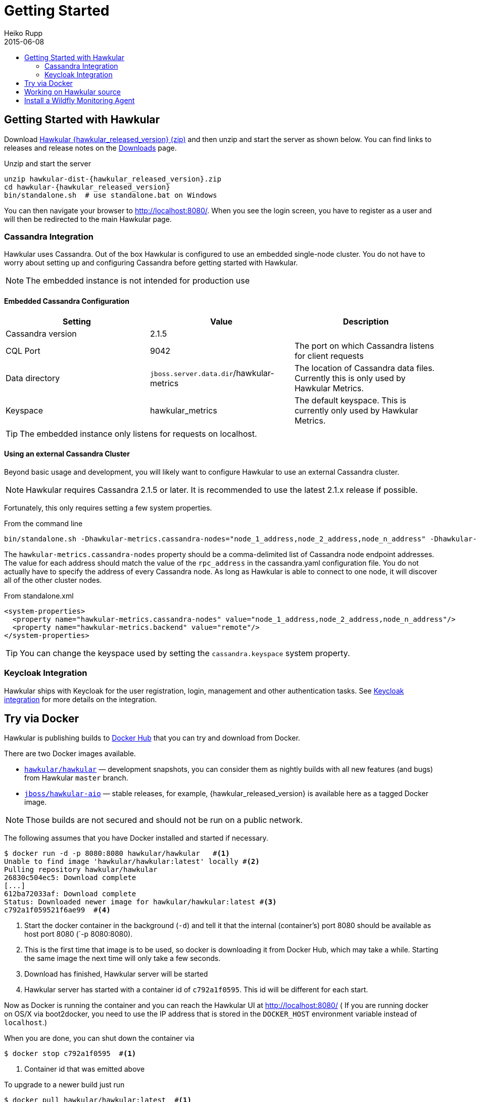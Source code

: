 = Getting Started
Heiko Rupp
2015-06-08
:description: How to get started with Hawkular
:jbake-type: page
:jbake-status: published
:icons: font
:toc: macro
:toc-title:

toc::[]

== Getting Started with Hawkular

Download
http://download.jboss.org/hawkular/hawkular/{hawkular_released_version}/hawkular-dist-{hawkular_released_version}.zip[Hawkular {hawkular_released_version} (zip)]
and then unzip and start the server as shown below. You can find links to releases and release notes on the
link:/downloads.html[Downloads] page.

.Unzip and start the server
[source,shell,subs="+attributes"]
----
unzip hawkular-dist-{hawkular_released_version}.zip
cd hawkular-{hawkular_released_version}
bin/standalone.sh  # use standalone.bat on Windows
----

You can then navigate your browser to http://localhost:8080/. When you see the login screen,
you have to register as a user and will then be redirected to the main Hawkular page.

=== Cassandra Integration
Hawkular uses Cassandra. Out of the box Hawkular is configured to use an embedded
single-node cluster. You do not have to worry about setting up and configuring
Cassandra before getting started with Hawkular.

NOTE: The embedded instance is not intended for production use

==== Embedded Cassandra Configuration
[options="header"]
|===========================
| Setting | Value | Description
| Cassandra version | 2.1.5 |
| CQL Port | 9042 | The port on which Cassandra listens for client requests
| Data directory | `jboss.server.data.dir`/hawkular-metrics | The location of Cassandra data files. Currently this is only used by Hawkular Metrics.
| Keyspace | hawkular_metrics | The default keyspace. This is currently only used by Hawkular Metrics.
|===========================

TIP: The embedded instance only listens for requests on localhost.

==== Using an external Cassandra Cluster
Beyond basic usage and development, you will likely want to configure Hawkular
to use an external Cassandra cluster.

NOTE: Hawkular requires Cassandra 2.1.5 or later. It is recommended to use the
latest 2.1.x release if possible.

Fortunately, this only requires setting
a few system properties.

From the command line::
[source,shell]
----
bin/standalone.sh -Dhawkular-metrics.cassandra-nodes="node_1_address,node_2_address,node_n_address" -Dhawkular-metrics.backend=remote
----

The `hawkular-metrics.cassandra-nodes` property should be a comma-delimited list
of Cassandra node endpoint addresses. The value for each address should match the
value of the `rpc_address` in the cassandra.yaml configuration file. You do not
actually have to specify the address of every Cassandra node. As long as Hawkular
is able to connect to one node, it will discover all of the other cluster nodes.

From standalone.xml::
[source,xml]
----
<system-properties>
  <property name="hawkular-metrics.cassandra-nodes" value="node_1_address,node_2_address,node_n_address"/>
  <property name="hawkular-metrics.backend" value="remote"/>
</system-properties>
----

TIP: You can change the keyspace used by setting the `cassandra.keyspace` system property.

=== Keycloak Integration

Hawkular ships with Keycloak for the user registration, login, management and other authentication tasks. See
link:keycloak.html[Keycloak integration] for more details on the integration.

== Try via Docker

Hawkular is publishing builds to https://registry.hub.docker.com/u/hawkular/hawkular/[Docker Hub] that you can try
and download from Docker.

There are two Docker images available.

* https://registry.hub.docker.com/u/hawkular/hawkular/[`hawkular/hawkular`] — development snapshots, you can consider them as nightly builds with all new features (and bugs) from Hawkular `master` branch.
* https://registry.hub.docker.com/u/jboss/hawkular-aio/[`jboss/hawkular-aio`] — stable releases, for example, {hawkular_released_version} is available here as a tagged Docker image.

NOTE: Those builds are not secured and should not be run on a public network.

The following assumes that you have Docker installed and started if necessary.

[source, shell]
----
$ docker run -d -p 8080:8080 hawkular/hawkular   #<1>
Unable to find image 'hawkular/hawkular:latest' locally #<2>
Pulling repository hawkular/hawkular
26830c504ec5: Download complete
[...]
612ba72033af: Download complete
Status: Downloaded newer image for hawkular/hawkular:latest #<3>
c792a1f059521f6ae99  #<4>
----
<1> Start the docker container in the background (`-d`) and tell it that the internal (container's) port 8080 should be
available as host port 8080 (`-p 8080:8080).
<2> This is the first time that image is to be used, so docker is downloading it from Docker Hub, which may take a
while. Starting the same image the next time will only take a few seconds.
<3> Download has finished, Hawkular server will be started
<4> Hawkular server has started with a container id of `c792a1f0595`. This id will be different for each start.

Now as Docker is running the container and you can reach the Hawkular UI at http://localhost:8080/  ( If you are
running docker on OS/X via boot2docker, you need to use the IP address that is stored in the `DOCKER_HOST`
environment variable instead of `localhost`.)

When you are done, you can shut down the container via

[source,shell]
----
$ docker stop c792a1f0595  #<1>
----
<1> Container id that was emitted above

To upgrade to a newer build just run

[source,shell]
----
$ docker pull hawkular/hawkular:latest  #<1>
Pulling repository hawkular/hawkular
26830c504ec5: Download complete
511136ea3c5a: Download complete
[...]
612ba72033af: Download complete
Status: Image is up to date for hawkular/hawkular:latest #<2>
----
<1> We ask for the latest build
<2> In this case the local one was already the latest, so we are good here.


== Working on Hawkular source

If you are interested in hacking on Hawkular, or building it from source, then check out
link:/docs/dev/development.html[Development resources]

== Install a Wildfly Monitoring Agent

If you wish to monitor a WildFly instance,  you can do so with the following steps:

* Download the WildFly module from http://download.jboss.org/hawkular/wildfly-monitor/0.2.3/hawkular-monitor-0.2.3-module.zip[here].
* Unzip the file inside the `modules` directory of your Hawkular instance
* In the `standalone/configuration/standalone.xml` file of your Hawkular instance, add the Hawkular Monitor Agent
extension in the `<extensions>` section:

[source,xml]
----
<extension module="org.hawkular.agent.monitor"/>
----
* In the `standalone/configuration/standalone.xml` file of your Hawkular instance, add the Hawkular Monitor Agent subsystem declaration
in the `profile>` section. Note that you must set your Hawkular credentials in the username and password attributes
(in other words, replace SET_ME with their true values for your Hawkular system):

[source,xml]
----
<subsystem apiJndiName="java:global/hawkular/agent/monitor/api" numMetricSchedulerThreads="3"
           numAvailSchedulerThreads="3" enabled="true" xmlns="urn:org.hawkular.agent.monitor:monitor:1.0">
  <diagnostics enabled="true" reportTo="LOG" interval="5" timeUnits="minutes"/>
  <storage-adapter type="HAWKULAR"
      username="SET_ME" password="SET_ME"  <!--1-->
      serverOutboundSocketBindingRef="hawkular" />
  <metric-set-dmr name="WildFly Memory Metrics" enabled="true">
    <metric-dmr name="Heap Used" interval="30" timeUnits="seconds" metricUnits="bytes"
                path="/core-service=platform-mbean/type=memory" attribute="heap-memory-usage#used"/>
    <metric-dmr name="Heap Committed" interval="1" timeUnits="minutes"
                path="/core-service=platform-mbean/type=memory" attribute="heap-memory-usage#committed"/>
    <metric-dmr name="Heap Max" interval="10" timeUnits="seconds"
                path="/core-service=platform-mbean/type=memory" attribute="heap-memory-usage#max"/>
    <metric-dmr name="NonHeap Used" interval="30" timeUnits="seconds"
                path="/core-service=platform-mbean/type=memory" attribute="non-heap-memory-usage#used"/>
    <metric-dmr name="NonHeap Committed" interval="1" timeUnits="minutes"
                path="/core-service=platform-mbean/type=memory" attribute="non-heap-memory-usage#committed"/>
  </metric-set-dmr>
  <metric-set-dmr name="WildFly Threading Metrics" enabled="true">
    <metric-dmr name="Thread Count" interval="2" timeUnits="minutes" metricUnits="none"
                path="/core-service=platform-mbean/type=threading" attribute="thread-count"/>
  </metric-set-dmr>
  <metric-set-dmr name="Datasource Pool Metrics">
    <metric-dmr name="Active Count" path="/statistics=pool" attribute="ActiveCount" interval="10" timeUnits="seconds"/>
    <metric-dmr name="Available Count" path="/statistics=pool" attribute="AvailableCount" interval="10" timeUnits="seconds"/>
    <metric-dmr name="Average Blocking Time" path="/statistics=pool" attribute="AverageBlockingTime" interval="10" timeUnits="seconds"/>
    <metric-dmr name="Average Creation Time" path="/statistics=pool" attribute="AverageCreationTime" interval="10" timeUnits="seconds"/>
    <metric-dmr name="Average Get Time" path="/statistics=pool" attribute="AverageGetTime" interval="10" timeUnits="seconds"/>
    <metric-dmr name="Blocking Failure Count" path="/statistics=pool" attribute="BlockingFailureCount" interval="10" timeUnits="seconds"/>
    <metric-dmr name="Created Count" path="/statistics=pool" attribute="CreatedCount" interval="10" timeUnits="seconds"/>
    <metric-dmr name="Destroyed Count" path="/statistics=pool" attribute="DestroyedCount" interval="10" timeUnits="seconds"/>
    <metric-dmr name="Idle Count" path="/statistics=pool" attribute="IdleCount" interval="10" timeUnits="seconds"/>
    <metric-dmr name="In Use Count" path="/statistics=pool" attribute="InUseCount" interval="10" timeUnits="seconds"/>
    <metric-dmr name="Max Creation Time" path="/statistics=pool" attribute="MaxCreationTime" interval="10" timeUnits="seconds"/>
    <metric-dmr name="Max Get Time" path="/statistics=pool" attribute="MaxGetTime" interval="10" timeUnits="seconds"/>
    <metric-dmr name="Max Used Count" path="/statistics=pool" attribute="MaxUsedCount" interval="10" timeUnits="seconds"/>
    <metric-dmr name="Max Wait Count" path="/statistics=pool" attribute="MaxWaitCount" interval="10" timeUnits="seconds"/>
    <metric-dmr name="Max Wait Time" path="/statistics=pool" attribute="MaxWaitTime" interval="10" timeUnits="seconds"/>
    <metric-dmr name="Timed Out" path="/statistics=pool" attribute="TimedOut" interval="10" timeUnits="seconds"/>
    <metric-dmr name="Total Blocking Time" path="/statistics=pool" attribute="TotalBlockingTime" interval="10" timeUnits="seconds"/>
    <metric-dmr name="Total Creation Time" path="/statistics=pool" attribute="TotalCreationTime" interval="10" timeUnits="seconds"/>
    <metric-dmr name="Total Get Time" path="/statistics=pool" attribute="TotalGetTime" interval="10" timeUnits="seconds"/>
    <metric-dmr name="Wait Count" path="/statistics=pool" attribute="WaitCount" interval="10" timeUnits="seconds"/>
  </metric-set-dmr>
  <avail-set-dmr name="Deployment Status">
    <avail-dmr name="Deployment Status" path="/" attribute="status" upRegex="OK" interval="10" timeUnits="seconds"/>
  </avail-set-dmr>
  <avail-set-dmr name="Server Availability" enabled="true">
    <avail-dmr name="App Server" interval="30" timeUnits="seconds"
               path="/" attribute="server-state" upRegex="run.*"/>
  </avail-set-dmr>
  <resource-type-set-dmr name="Main" enabled="true">
    <resource-type-dmr name="WildFly Server" resourceNameTemplate="WildFly Server"
                       path="/" metricSets="WildFly Memory Metrics,WildFly Threading Metrics"
                       availSets="Server Availability"/>
  </resource-type-set-dmr>
  <resource-type-set-dmr name="Deployment">
    <resource-type-dmr name="Deployment" resourceNameTemplate="Deployment [%2]" path="/deployment=*" parents="WildFly Server" metricSets="Undertow Metrics" availSets="Deployment Status"/>
    <resource-type-dmr name="SubDeployment" resourceNameTemplate="SubDeployment [%-]" path="/subdeployment=*" parents="Deployment" metricSets="Undertow Metrics"/>
  </resource-type-set-dmr>
  <resource-type-set-dmr name="Datasource">
    <resource-type-dmr name="Datasource" resourceNameTemplate="Datasource [%-]" path="/subsystem=datasources/data-source=*" parents="WildFly Server" metricSets="Datasource Pool Metrics,Datasource JDBC Metrics"/>
  </resource-type-set-dmr>
  <managed-servers>
    <local-dmr name="Local Server" <!--2-->
               enabled="true" resourceTypeSets="Main,Deployment,Datasource"/>
  </managed-servers>
</subsystem>
----
<1> You need to provide username/password for one Hawkular user. The app server will only show for this user.
<2> Change 'Local Server' to some *unique* value among your managed machines.


* In the `standalone/configuration/standalone.xml` file of your Hawkular instance, add an outbound socket binding
`<socket-binding-group>` that points to your running Hawkular server instance:

[source,xml]
----
<outbound-socket-binding name="hawkular">
  <remote-destination
     host="your-hawkular-server-hostname"   <--1-->
     port="8080" />
</outbound-socket-binding>
----
<1> Adjust this value

NOTE: In early versions of Hawkular (1.0.0.Alpha2 and before), both the server and monitored will spit out some errors which are ok to ignore.
